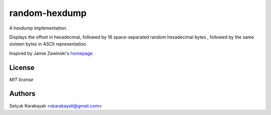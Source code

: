 =======
random-hexdump
=======

A hexdump implementation.

Displays the offset in hexadecimal, followed by 16 space-separated random hexadecimal bytes , followed by the same sixteen bytes in ASCII representation.

Inspired by Jamie Zawinski's homepage_.

---------------
License
---------------

`MIT license`

---------------
Authors
---------------

Selçuk Karakayalı <skarakayali@gmail.com>

.. _homepage: https://jwz.org
